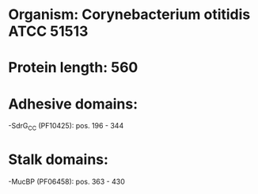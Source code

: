 * Organism: Corynebacterium otitidis ATCC 51513
* Protein length: 560
* Adhesive domains:
-SdrG_C_C (PF10425): pos. 196 - 344
* Stalk domains:
-MucBP (PF06458): pos. 363 - 430

